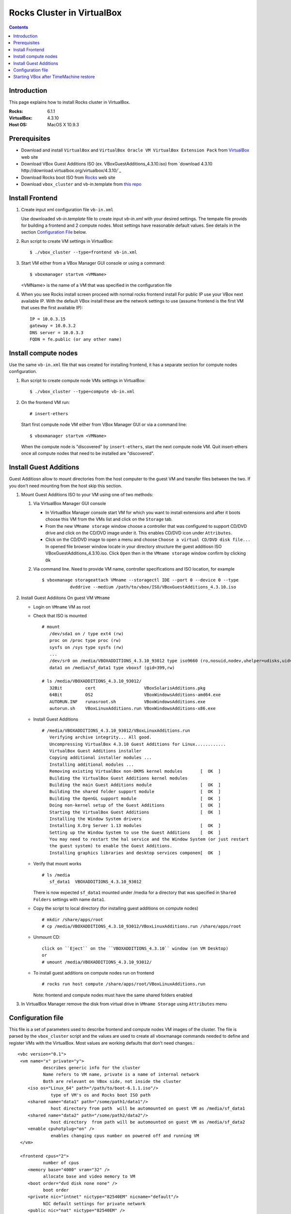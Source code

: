 
============================
Rocks Cluster in VirtualBox
============================
  
.. contents ::
  :depth: 3

Introduction
================

This page explains how to install Rocks cluster in VirtualBox.

:Rocks:       6.1.1
:VirtualBox:  4.3.10
:Host OS:     MacOS X 10.9.3

Prerequisites
=====================

+ Download and install ``VirtualBox`` and ``VirtualBox Oracle VM VirtualBox Extension Pack`` 
  from `VirtualBox <https://www.virtualbox.org>`_ web site
+ Download VBox Guest Additions ISO (ex. VBoxGuestAdditions_4.3.10.iso) from
  `download 4.3.10 http://download.virtualbox.org/virtualbox/4.3.10/`_
+ Download Rocks boot ISO from `Rocks <http://www.rocksclusters.org>`_  web site
+ Download ``vbox_cluster`` and vb-in.template from `this repo <https://github.com/pragmagrid/cloud/tree/master/VirtualBox>`_

Install Frontend
========================

#. Create input xml configuration file ``vb-in.xml`` 

   Use downloaded `vb-in.template` file  to create input `vb-in.xml` with your
   desired settings. The tempate file  provids for building a frontend and 2 compute nodes.
   Most settings  have reasonable default values. 
   See details in the section `Configuration File`_ below.

#. Run script to create VM settings in VirtualBox::

       $ ./vbox_cluster --type=frontend vb-in.xml 
      
#. Start VM either from a VBox Manager GUI console or using a command::

       $ vboxmanager startvm <VMName>
        
   <VMName> is the name of a VM that was specified in the configuration file
   
#. When you see Rocks install screen proceed with normal rocks frontend install
   For public IP use your VBox next available IP. With the default VBox install
   these are the network settings to use (assume frontend is the  first VM that uses the first
   available IP)::
   
         IP = 10.0.3.15  
         gateway = 10.0.3.2  
         DNS server = 10.0.3.3  
         FQDN = fe.public (or any other name)
 
Install compute nodes
=============================

Use the same ``vb-in.xml`` file that was created for installing frontend, it has a separate section
for compute nodes configuration.
   
#. Run script to create compute node VMs settings in VirtualBox::

         $ ./vbox_cluster --type=compute vb-in.xml 
      
#. On the frontend VM run: ::

         # insert-ethers
   
   Start first compute node VM either from VBox Manager GUI or via a command line: ::  

         $ vboxmanager startvm <VMName>

   When the compute node is "discovered" by ``insert-ethers``, start the next compute node VM.
   Quit insert-ethers once all compute nodes that need to be installed are "discovered".
   
   
Install Guest Additions
=================================

Guest Additiosn allow to mount directories from the host computer to the guest VM and transfer files
between the two. If you don't need mounting from the host skip this section.

#. Mount Guest Additions ISO to your VM using one of two methods:

   #. Via VirtualBox Manager GUI console
   
      + In VirtualBox Manager console start VM for which you want to install extensions
        and after it boots choose  this VM from the VMs list  and
        click on the ``Storage`` tab. 
      + From the new ``VMname storage`` window choose a controller
        that was configured to support CD/DVD drive and click on the CD/DVD image
        under it. This enables CD/DVD icon under ``Attributes``.
      + Click on the CD/DVD  image to open a menu and choose ``Choose a virtual CD/DVD disk file...``
        In opened file browser window locate in your directory
        structure the  guest additiosn ISO VBoxGuestAdditions_4.3.10.iso.  Click ``Open``
        then in the ``VMname storage`` window confirm by clicking ``Ok``
   
   #. Via command line. Need to provide VM name, controller specifications
      and ISO location, for example ::
   
       $ vboxmanage storageattach VMname --storagectl IDE --port 0 --device 0 --type 
                  dvddrive --medium /path/to/vbox/ISO/VBoxGuestAdditions_4.3.10.iso

#. Install Guest Addiitons On guest VM ``VMname``

   + Login on ``VMname`` VM as root 
   + Check that ISO is mounted ::  

      # mount  
         /dev/sda1 on / type ext4 (rw)  
         proc on /proc type proc (rw)  
         sysfs on /sys type sysfs (rw)  
         ...
         /dev/sr0 on /media/VBOXADDITIONS_4.3.10_93012 type iso9660 (ro,nosuid,nodev,uhelper=udisks,uid=0,gid=0,iocharset=utf8,mode=0400,dmode=0500)  
         data1 on /media/sf_data1 type vboxsf (gid=399,rw)  
             
      # ls /media/VBOXADDITIONS_4.3.10_93012/  
         32Bit         cert                   VBoxSolarisAdditions.pkg  
         64Bit         OS2                    VBoxWindowsAdditions-amd64.exe  
         AUTORUN.INF   runasroot.sh           VBoxWindowsAdditions.exe  
         autorun.sh    VBoxLinuxAdditions.run VBoxWindowsAdditions-x86.exe  
   
   + Install Guest Additions ::
   
      # /media/VBOXADDITIONS_4.3.10_93012/VBoxLinuxAdditions.run   
         Verifying archive integrity... All good.  
         Uncompressing VirtualBox 4.3.10 Guest Additions for Linux............  
         VirtualBox Guest Additions installer  
         Copying additional installer modules ...  
         Installing additional modules ...  
         Removing existing VirtualBox non-DKMS kernel modules       [  OK  ]  
         Building the VirtualBox Guest Additions kernel modules  
         Building the main Guest Additions module                   [  OK  ]  
         Building the shared folder support module                  [  OK  ]  
         Building the OpenGL support module                         [  OK  ]  
         Doing non-kernel setup of the Guest Additions              [  OK  ]  
         Starting the VirtualBox Guest Additions                    [  OK  ]  
         Installing the Window System drivers  
         Installing X.Org Server 1.13 modules                       [  OK  ]  
         Setting up the Window System to use the Guest Additions    [  OK  ]  
         You may need to restart the hal service and the Window System (or just restart  
         the guest system) to enable the Guest Additions.  
         Installing graphics libraries and desktop services componen[  OK  ]  
   
   + Verify that mount works  ::
   
      # ls /media  
         sf_data1  VBOXADDITIONS_4.3.10_93012  
   
     There is now expected ``sf_data1`` mounted under /media for a directory that was
     specified in ``Shared Folders`` settings with name ``data1``.

   + Copy the script to local directory (for installing guest additions on compute nodes) ::

      # mkdir /share/apps/root   
      # cp /media/VBOXADDITIONS_4.3.10_93012/VBoxLinuxAdditions.run /share/apps/root  
   
   + Unmount CD::
   
      click on ``Eject`` on the ``VBOXADDITIONS_4.3.10`` window (on VM Desktop) 
      or  
      # umount /media/VBOXADDITIONS_4.3.10_93012/  
   
   + To install guest additions on compute nodes run on frontend ::
   
      # rocks run host compute /share/apps/root/VBoxLinuxAdditions.run  
   
     Note: frontend and compute nodes must have the same shared folders enabled 
   
#. In VirtualBox Manager remove the disk from virtual drive in ``VMname Storage`` using 
   ``Attributes`` menu

.. _configfile:

Configuration file
====================

This file is a set of parameters used  to describe frontend and compute nodes
VM images of the cluster. The file is parsed by the ``vbox_cluster`` script and the values
are used to create all vboxmanage commands needed to define and register VMs
with the VirtualBox. Most values are working defaults that don't need changes.::

     <vbc version="0.1">  
      <vm name="x" private="y">  
               describes generic info for the cluster  
               Name refers to VM name, private is a name of internal network   
               Both are relevant on VBox side, not inside the cluster  
         <iso os="Linux_64" path="/path/to/boot-6.1.1.iso"/>  
                  type of VM's os and Rocks boot ISO path  
         <shared name="data1" path="/some/path1/data1"/>  
                  host directory from path  will be automounted on guest VM as /media/sf_data1 
         <shared name="data2" path="/some/path2/data2"/>  
                  host directory  from path will be automounted on guest VM as /media/sf_data2  
         <enable cpuhotplug="on" />  
                  enables changing cpus number on powered off and running VM  
      </vm>    
        
      <frontend cpus="2">  
               number of cpus 
         <memory base="4000" vram="32" />  
               allocate base and video memory to VM  
         <boot order="dvd disk none none" />  
               boot order   
         <private nic="intnet" nictype="82540EM" nicname="default"/>  
               NIC default settings for private network   
         <public nic="nat" nictype="82540EM" />  
               NIC defult settings for public network  
         <hd  size="50000" variant="Standard"/>  
               disk image size and type  
         <syssetting mouse="usbtablet" audio="none"/>  
               mouse and audio  
         <storage name="SATA" type="sata" controller="IntelAhci" attr="hdd" port="0" device="0"/>  
               information for VM disk image  
         <storage name="IDE" type="ide" controller="PIIX4" attr="dvddrive" port="0" device="0"/>  
               information for VM CD/DVD drive  
      </frontend>  
        
      <compute cpus="1" count="2">  
               number of cpus per compute node and number of compute nodes to create  
         <memory base="1000" vram="32" />  
               allocate base and video memory to VM  
         <boot order="net disk none none" />  
               boot order  
         <private nic="intnet" nictype="82540EM" nicname="default"/>  
               NIC settings for private network  
         <hd  size="50000" variant="Standard"/>  
               disk image size  
         <syssetting audio="none"/>  
               audio   
         <storage name="SATA" type="sata" controller="IntelAhci" attr="hdd" port="0" device="0"/>  
               information for VM disk image  
      </compute>   
     </vbc>  

Starting VBox after TimeMachine restore
=========================================

If your VirtualBox was restored among other applications from TimeMachine backup
the needed daemons and devices (/dev/vboxdrv /dev/vboxdrvu /dev/vboxnetctl) may no 
longer be present on the Mac host.  The following steps fix this issue. These steps may also be needed
if /dev/vbox* get lost. 

#. Recreate launchctl startup ::

    sudo su
    cd /Library/LaunchDaemons/
    ln -s ../Application\ Support/VirtualBox/LaunchDaemons/org.virtualbox.startup.plist .
    launchctl load /Library/LaunchDaemons/org.virtualbox.startup.plist
    
#. Recreate host only networks

   + Start VirtualBox  
   + From  ``Preferences...`` open ``Network`` tab  
   + Choose ``Host-only Networks`` tab and click on add icon (plus sign) to add the network 
   + Confirm  with ``Ok`` button  
